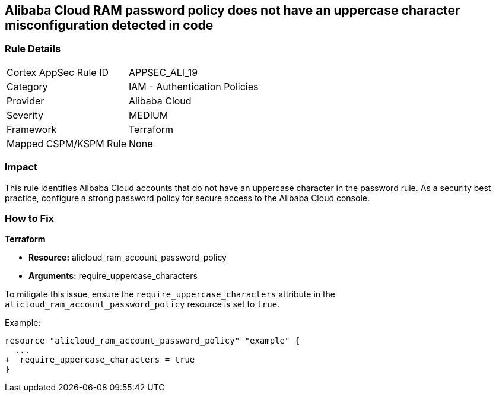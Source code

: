== Alibaba Cloud RAM password policy does not have an uppercase character misconfiguration detected in code


=== Rule Details

[cols="1,2"]
|===
|Cortex AppSec Rule ID |APPSEC_ALI_19
|Category |IAM - Authentication Policies
|Provider |Alibaba Cloud
|Severity |MEDIUM
|Framework |Terraform
|Mapped CSPM/KSPM Rule |None
|===



=== Impact
This rule identifies Alibaba Cloud accounts that do not have an uppercase character in the password rule. As a security best practice, configure a strong password policy for secure access to the Alibaba Cloud console.

=== How to Fix


*Terraform* 

* *Resource:* alicloud_ram_account_password_policy
* *Arguments:* require_uppercase_characters

To mitigate this issue, ensure the `require_uppercase_characters` attribute in the `alicloud_ram_account_password_policy` resource is set to `true`.

Example:

[source,go]
----
resource "alicloud_ram_account_password_policy" "example" {
  ...
+  require_uppercase_characters = true
}
----
